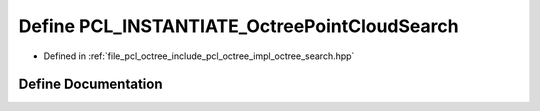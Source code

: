 .. _exhale_define_octree__search_8hpp_1a78b000721a253abca1b1dbfb70079c28:

Define PCL_INSTANTIATE_OctreePointCloudSearch
=============================================

- Defined in :ref:`file_pcl_octree_include_pcl_octree_impl_octree_search.hpp`


Define Documentation
--------------------


.. doxygendefine:: PCL_INSTANTIATE_OctreePointCloudSearch
